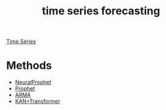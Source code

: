 :PROPERTIES:
:ID:       632ab9ee-b7d2-4504-97e2-25009469c495
:END:
#+title: time series forecasting

[[id:b2377ddc-9d91-4c8e-a4d8-21fabf961ee8][Time Series]]

* Methods
+ [[id:32d21d2e-4e59-4115-aa25-d2d5cf39c4ef][NeuralProphet]]
+ [[id:f52ff303-8c32-4adc-97c1-a1c56eadb461][Prophet]]
+ [[id:b5f627fa-6b5d-4854-a017-858fc050005b][ARMA]]
+ [[id:7aeef7c9-1ff0-49ec-b939-e5d87b23b908][KAN+Transformer]]
  
  
